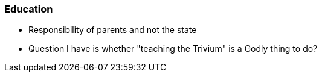 === Education
* Responsibility of parents and not the state
* Question I have is whether "teaching the Trivium" is a Godly thing to do?
